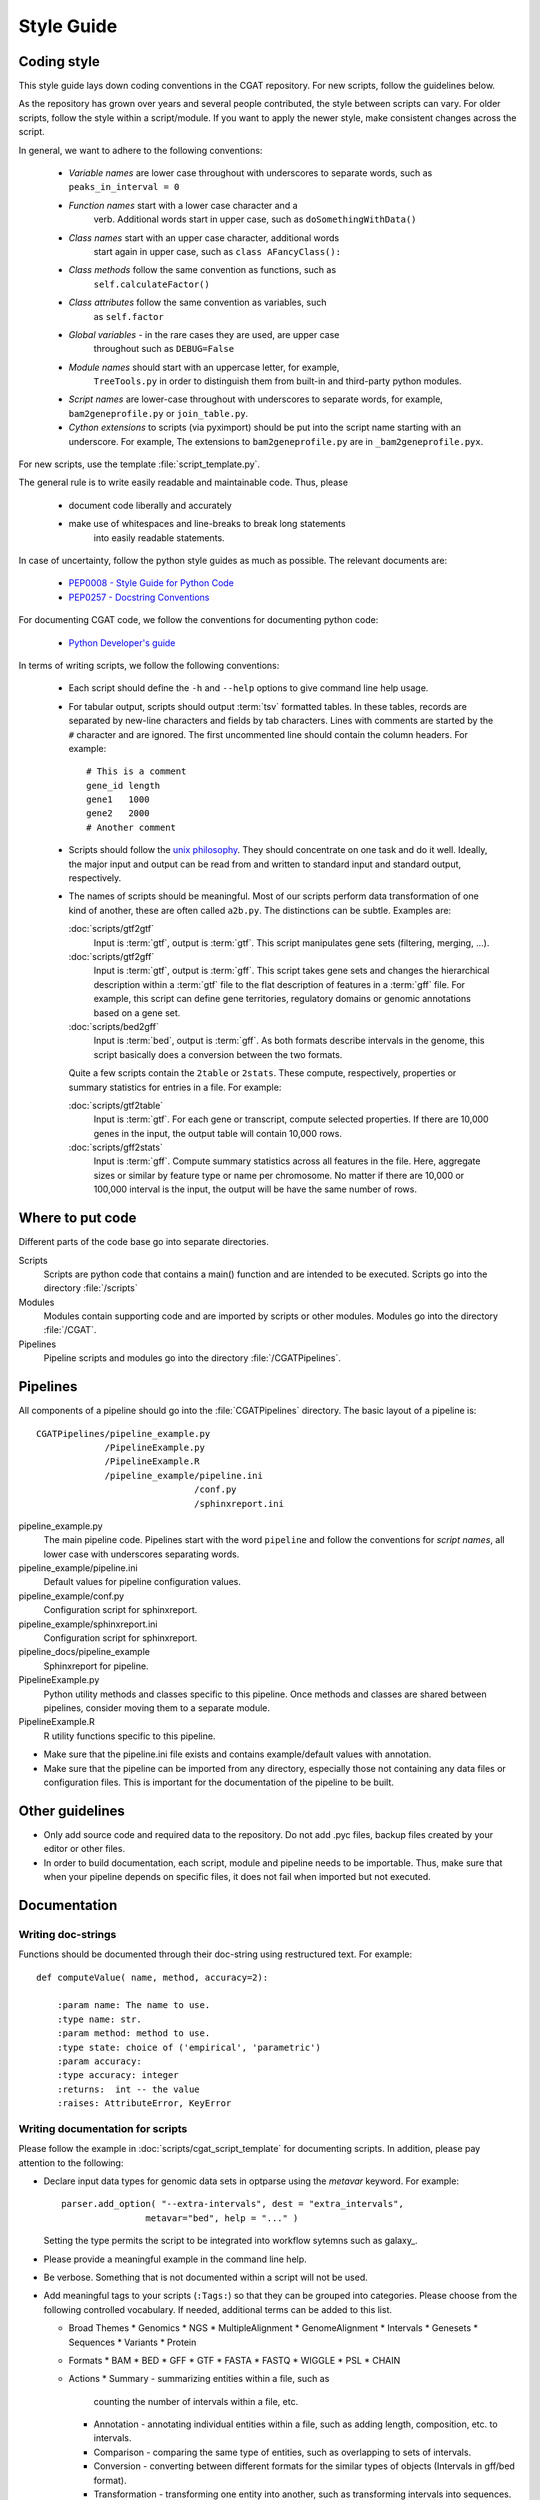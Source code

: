 .. _styleguide:

===========
Style Guide
===========

Coding style
============

This style guide lays down coding conventions in the CGAT repository.
For new scripts, follow the guidelines below. 

As the repository has grown over years and several people contributed,
the style between scripts can vary. For older scripts, follow the style within a
script/module. If you want to apply the newer style, make consistent
changes across the script.

In general, we want to adhere to the following conventions:

    * *Variable names* are lower case throughout with underscores to
      separate words, such as ``peaks_in_interval = 0``

    * *Function names* start with a lower case character and a
        verb. Additional words start in upper case, such as
    	``doSomethingWithData()``

    * *Class names* start with an upper case character, additional words
        start again in upper case, such as ``class AFancyClass():``

    * *Class methods* follow the same convention as functions, such as
    	``self.calculateFactor()``

    * *Class attributes* follow the same convention as variables, such
        as ``self.factor``

    * *Global variables* - in the rare cases they are used, are upper case
        throughout such as ``DEBUG=False``

    * *Module names* should start with an uppercase letter, for example,
        ``TreeTools.py`` in order to distinguish them from built-in
	and third-party python modules.

    * *Script names* are lower-case throughout with underscores to
      separate words, for example, ``bam2geneprofile.py`` or
      ``join_table.py``.

    * *Cython extensions* to scripts (via pyximport) should be put
      into the script name starting with an underscore. For example,
      The extensions to ``bam2geneprofile.py`` are in
      ``_bam2geneprofile.pyx``.

For new scripts, use the template :file:`script_template.py`.

The general rule is to write easily readable and maintainable
code. Thus, please

   * document code liberally and accurately

   * make use of whitespaces and line-breaks to break long statements
      into easily readable statements.

In case of uncertainty, follow the python style guides as much as
possible. The relevant documents are:

   * `PEP0008 - Style Guide for Python Code <http://www.python.org/dev/peps/pep-0008/>`_

   * `PEP0257 - Docstring Conventions
     <http://www.python.org/dev/peps/pep-0257/>`_

For documenting CGAT code, we follow the conventions for documenting
python code:

   * `Python Developer's guide <http://docs.python.org/devguide/documenting.html>`_

In terms of writing scripts, we follow the following conventions:

   * Each script should define the ``-h`` and ``--help`` options to
     give command line help usage.

   * For tabular output, scripts should output :term:`tsv` formatted
     tables. In these tables, records are separated by new-line
     characters and fields by tab characters. Lines with comments are started
     by the ``#`` character and are ignored. The first uncommented line
     should contain the column headers. For example::

        # This is a comment
	gene_id	length
	gene1	1000
	gene2	2000
     	# Another comment

   * Scripts should follow the 
     `unix philosophy <http://en.wikipedia.org/wiki/Unix_philosophy>`_.
     They should concentrate on one task and do it well. Ideally,
     the major input and output can be read from and written to standard
     input and standard output, respectively. 

   * The names of scripts should be meaningful. Most of our scripts
     perform data transformation of one kind of another, these are
     often called ``a2b.py``. The distinctions can be subtle.
     Examples are:
     
     :doc:`scripts/gtf2gtf`
        Input is :term:`gtf`, output is :term:`gtf`. This script
        manipulates gene sets (filtering, merging, ...).

     :doc:`scripts/gtf2gff`
        Input is :term:`gtf`, output is :term:`gff`. This script
	takes gene sets and changes the hierarchical description
	within a :term:`gtf` file to the flat description of features
	in a :term:`gff` file. For example, this script can define
	gene territories, regulatory domains or genomic annotations
	based on a gene set.
 
     :doc:`scripts/bed2gff`
        Input is :term:`bed`, output is :term:`gff`. As both 
      	formats describe intervals in the genome, this script
        basically does a conversion between the two formats.

     Quite a few scripts contain the ``2table`` or ``2stats``. These
     compute, respectively, properties or summary statistics for
     entries in a file. For example:

     :doc:`scripts/gtf2table` 
         Input is :term:`gtf`. For each gene or transcript, compute
	 selected properties. If there are 10,000 genes in the input,
	 the output table will contain 10,000 rows.
	 
     :doc:`scripts/gff2stats`
         Input is :term:`gff`. Compute summary statistics across
	 all features in the file. Here, aggregate sizes or similar
	 by feature type or name per chromosome. No matter if there
	 are 10,000 or 100,000 interval is the input, the output 
	 will be have the same number of rows.

Where to put code
=================

Different parts of the code base go into separate directories.

Scripts
   Scripts are python code that contains a main() function and
   are intended to be executed. Scripts go into the directory 
   :file:`/scripts`

Modules
  Modules contain supporting code and are imported by scripts or
  other modules. Modules go into the directory :file:`/CGAT`.

Pipelines
  Pipeline scripts and modules go into the directory :file:`/CGATPipelines`.

Pipelines
================

All components of a pipeline should go into the :file:`CGATPipelines`
directory. The basic layout of a pipeline is::

   CGATPipelines/pipeline_example.py
                /PipelineExample.py
                /PipelineExample.R
                /pipeline_example/pipeline.ini
                                 /conf.py
                                 /sphinxreport.ini
   

pipeline_example.py
    The main pipeline code. Pipelines start with the word ``pipeline``
    and follow the conventions for *script names*, all lower case with
    underscores separating words.

pipeline_example/pipeline.ini
    Default values for pipeline configuration values.

pipeline_example/conf.py
    Configuration script for sphinxreport.

pipeline_example/sphinxreport.ini
    Configuration script for sphinxreport.

pipeline_docs/pipeline_example
    Sphinxreport for pipeline.

PipelineExample.py
    Python utility methods and classes specific to this pipeline. Once
    methods and classes are shared between pipelines, consider moving
    them to a separate module.

PipelineExample.R
    R utility functions specific to this pipeline.

* Make sure that the pipeline.ini file exists and contains example/default
  values with annotation.

* Make sure that the pipeline can be imported from any directory,
  especially those not containing any data files or configuration
  files. This is important for the documentation of the pipeline
  to be built.

Other guidelines
================

* Only add source code and required data to the repository. Do
  not add .pyc files, backup files created by your editor or other 
  files.

* In order to build documentation, each script, module and pipeline needs to
  be importable. Thus, make sure that when your pipeline depends on
  specific files, it does not fail when imported but not executed.
  
Documentation
=============

Writing doc-strings
-------------------

Functions should be documented through their doc-string using
restructured text. For example::

    def computeValue( name, method, accuracy=2):  

        :param name: The name to use.
    	:type name: str.
	:param method: method to use.
	:type state: choice of ('empirical', 'parametric')
	:param accuracy:
	:type accuracy: integer
	:returns:  int -- the value
	:raises: AttributeError, KeyError

Writing documentation for scripts
---------------------------------

Please follow the example in :doc:`scripts/cgat_script_template` for
documenting scripts. In addition, please pay attention to the following:

* Declare input data types for genomic data sets in optparse using 
  the `metavar` keyword. For example::

      parser.add_option( "--extra-intervals", dest = "extra_intervals",
                      metavar="bed", help = "..." )

  Setting the type permits the script to be integrated into workflow
  sytemns such as galaxy_.

* Please provide a meaningful example in the command line help.

* Be verbose. Something that is not documented within a script
  will not be used.

* Add meaningful tags to your scripts (``:Tags:``) so that they can be grouped into
  categories. Please choose from the following controlled
  vocabulary. If needed, additional terms can be added to this list.

  * Broad Themes
    * Genomics
    * NGS
    * MultipleAlignment
    * GenomeAlignment
    * Intervals
    * Genesets
    * Sequences
    * Variants
    * Protein
  * Formats
    * BAM
    * BED
    * GFF
    * GTF
    * FASTA
    * FASTQ
    * WIGGLE
    * PSL
    * CHAIN
  * Actions
    * Summary - summarizing entities within a file, such as
      counting the number of intervals within a file, etc.
    * Annotation - annotating individual entities within a file,
      such as adding length, composition, etc. to intervals.
    * Comparison - comparing the same type of entities, such as
      overlapping to sets of intervals.
    * Conversion - converting between different formats for the
      similar types of objects (Intervals in gff/bed format).
    * Transformation - transforming one entity into another, such
      as transforming intervals into sequences.
    * Manipulation - changing entities within a file, such as
      filtering sequences.









